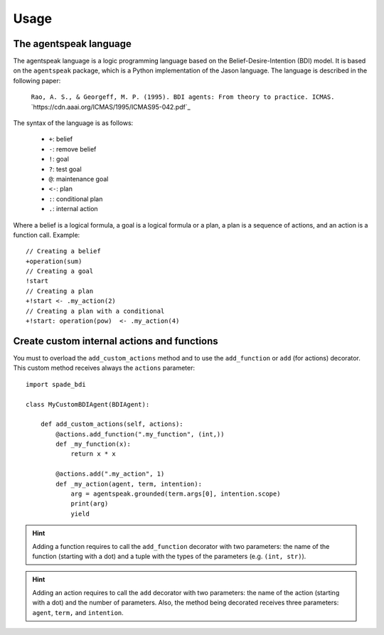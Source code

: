 =====
Usage
=====

The agentspeak language
-----------------------

The agentspeak language is a logic programming language based on the Belief-Desire-Intention (BDI) model.
It is based on the ``agentspeak`` package, which is a Python implementation of the Jason language.
The language is described in the following paper:

    ``Rao, A. S., & Georgeff, M. P. (1995). BDI agents: From theory to practice. ICMAS.``
    `https://cdn.aaai.org/ICMAS/1995/ICMAS95-042.pdf`_

The syntax of the language is as follows:

        * ``+``: belief
        * ``-``: remove belief
        * ``!``: goal
        * ``?``: test goal
        * ``@``: maintenance goal
        * ``<-``: plan
        * ``:``: conditional plan
        * ``.``: internal action


Where a belief is a logical formula, a goal is a logical formula or a plan, a plan is a sequence of actions, and an action is a function call.
Example::

        // Creating a belief
        +operation(sum)
        // Creating a goal
        !start
        // Creating a plan
        +!start <- .my_action(2)
        // Creating a plan with a conditional
        +!start: operation(pow)  <- .my_action(4)


Create custom internal actions and functions
--------------------------------------------

You must to overload the ``add_custom_actions`` method and to use the ``add_function`` or ``add`` (for actions) decorator.
This custom method receives always the ``actions`` parameter::

    import spade_bdi

    class MyCustomBDIAgent(BDIAgent):

        def add_custom_actions(self, actions):
            @actions.add_function(".my_function", (int,))
            def _my_function(x):
                return x * x

            @actions.add(".my_action", 1)
            def _my_action(agent, term, intention):
                arg = agentspeak.grounded(term.args[0], intention.scope)
                print(arg)
                yield




.. hint:: Adding a function requires to call the ``add_function`` decorator with two parameters: the name of the function (starting with a dot)
          and a tuple with the types of the parameters (e.g. ``(int, str)``).

.. hint:: Adding an action requires to call the ``add`` decorator with two parameters: the name of the action (starting with a dot)
          and the number of parameters. Also, the method being decorated receives three parameters: ``agent``, ``term,`` and ``intention``.

